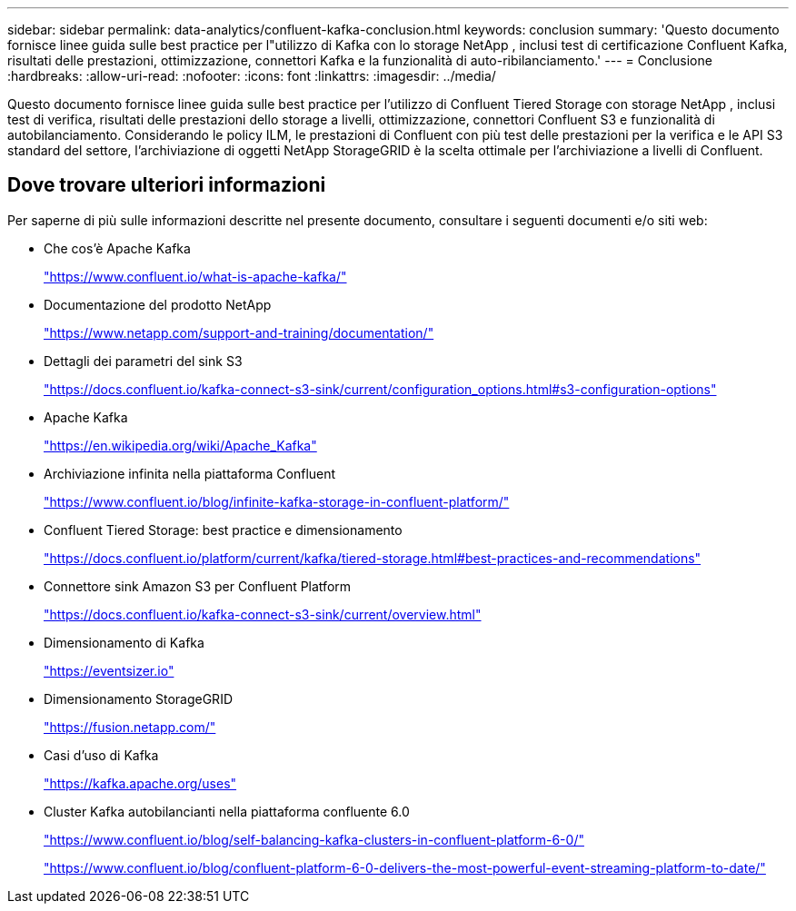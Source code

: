 ---
sidebar: sidebar 
permalink: data-analytics/confluent-kafka-conclusion.html 
keywords: conclusion 
summary: 'Questo documento fornisce linee guida sulle best practice per l"utilizzo di Kafka con lo storage NetApp , inclusi test di certificazione Confluent Kafka, risultati delle prestazioni, ottimizzazione, connettori Kafka e la funzionalità di auto-ribilanciamento.' 
---
= Conclusione
:hardbreaks:
:allow-uri-read: 
:nofooter: 
:icons: font
:linkattrs: 
:imagesdir: ../media/


[role="lead"]
Questo documento fornisce linee guida sulle best practice per l'utilizzo di Confluent Tiered Storage con storage NetApp , inclusi test di verifica, risultati delle prestazioni dello storage a livelli, ottimizzazione, connettori Confluent S3 e funzionalità di autobilanciamento.  Considerando le policy ILM, le prestazioni di Confluent con più test delle prestazioni per la verifica e le API S3 standard del settore, l'archiviazione di oggetti NetApp StorageGRID è la scelta ottimale per l'archiviazione a livelli di Confluent.



== Dove trovare ulteriori informazioni

Per saperne di più sulle informazioni descritte nel presente documento, consultare i seguenti documenti e/o siti web:

* Che cos'è Apache Kafka
+
https://www.confluent.io/what-is-apache-kafka/["https://www.confluent.io/what-is-apache-kafka/"^]

* Documentazione del prodotto NetApp
+
https://www.netapp.com/support-and-training/documentation/["https://www.netapp.com/support-and-training/documentation/"^]

* Dettagli dei parametri del sink S3
+
https://docs.confluent.io/kafka-connect-s3-sink/current/configuration_options.html["https://docs.confluent.io/kafka-connect-s3-sink/current/configuration_options.html#s3-configuration-options"^]

* Apache Kafka
+
https://en.wikipedia.org/wiki/Apache_Kafka["https://en.wikipedia.org/wiki/Apache_Kafka"^]

* Archiviazione infinita nella piattaforma Confluent
+
https://www.confluent.io/blog/infinite-kafka-storage-in-confluent-platform/["https://www.confluent.io/blog/infinite-kafka-storage-in-confluent-platform/"^]

* Confluent Tiered Storage: best practice e dimensionamento
+
https://docs.confluent.io/platform/current/kafka/tiered-storage.html#best-practices-and-recommendations["https://docs.confluent.io/platform/current/kafka/tiered-storage.html#best-practices-and-recommendations"^]

* Connettore sink Amazon S3 per Confluent Platform
+
https://docs.confluent.io/kafka-connect-s3-sink/current/overview.html["https://docs.confluent.io/kafka-connect-s3-sink/current/overview.html"^]

* Dimensionamento di Kafka
+
https://eventsizer.io["https://eventsizer.io"]

* Dimensionamento StorageGRID
+
https://fusion.netapp.com/["https://fusion.netapp.com/"^]

* Casi d'uso di Kafka
+
https://kafka.apache.org/uses["https://kafka.apache.org/uses"^]

* Cluster Kafka autobilancianti nella piattaforma confluente 6.0
+
https://www.confluent.io/blog/self-balancing-kafka-clusters-in-confluent-platform-6-0/["https://www.confluent.io/blog/self-balancing-kafka-clusters-in-confluent-platform-6-0/"^]

+
https://www.confluent.io/blog/confluent-platform-6-0-delivers-the-most-powerful-event-streaming-platform-to-date/["https://www.confluent.io/blog/confluent-platform-6-0-delivers-the-most-powerful-event-streaming-platform-to-date/"^]


